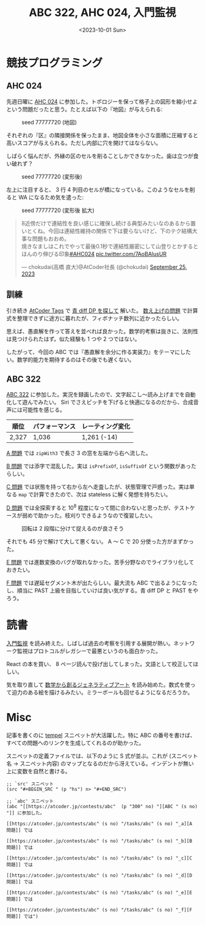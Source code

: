 #+TITLE: ABC 322, AHC 024, 入門監視
#+DATE: <2023-10-01 Sun>

* 競技プログラミング

** AHC 024

先週日曜に [[https://atcoder.jp/contests/ahc024][AHC 024]] に参加した。トポロジーを保って格子上の図形を縮小せよという問題だったと思う。たとえば以下の『地図』が与えられる:

#+CAPTION: seed 77777720 (地図)
#+ATTR_HTML: :width 450
[[./img/2023-10-01-ahc-024-seed77777720-org.png]]

それぞれの『区』の隣接関係を保ったまま、地図全体を小さな面積に圧縮すると高いスコアが与えられる。ただし内部に穴を開けてはならない。

しばらく悩んだが、外縁の区のセルを削ることしかできなかった。歯は立つが食い破れず？

#+CAPTION: seed 77777720 (変形後)
#+ATTR_HTML: :width 450
[[./img/2023-10-01-ahc-024-seed77777720-result.png]]

左上に注目すると、 3 行 4 列目のセルが橋になっている。このようなセルを削ると WA になるため気を遣った:

#+CAPTION: seed 77777720 (変形後 拡大)
[[./img/2023-10-01-ahc-024-seed77777720-result-leftup.png]]

#+BEGIN_DETAILS 削って良いセルの判定方法 (Chokudai さん)
#+BEGIN_EXPORT html
<blockquote class="twitter-tweet"><p lang="ja" dir="ltr">8近傍だけで連結性を良い感じに確保し続ける典型みたいなのあるから置いとくね。今回は連結性維持の関係で下は要らないけど、下のテク結構大事な問題もおおめ。<br>焼きなましはこれでやって最後0.1秒で連結性厳密にして山登りとかするとほんのり伸びる印象<a href="https://twitter.com/hashtag/AHC024?src=hash&amp;ref_src=twsrc%5Etfw">#AHC024</a> <a href="https://t.co/7AoBAlusUR">pic.twitter.com/7AoBAlusUR</a></p>&mdash; chokudai(高橋 直大)@AtCoder社長 (@chokudai) <a href="https://twitter.com/chokudai/status/1706124817915908481?ref_src=twsrc%5Etfw">September 25, 2023</a></blockquote> <script async src="https://platform.twitter.com/widgets.js" charset="utf-8"></script>
#+END_EXPORT
#+END_DETAILS

** 訓練

引き続き [[https://atcoder-tags.herokuapp.com/][AtCoder Tags]] で [[https://atcoder-tags.herokuapp.com/tag_search/Dynamic-Programming][青 diff DP を探して]] 解いた。 [[https://atcoder.jp/contests/abc247/tasks/abc247_f][数え上げの問題]] で計算式を整理できずに途方に暮れたが、フィボナッチ数列に近かったらしい。

思えば、愚直解を作って答えを並べれば良かった。数学的考察は抜きに、法則性は見つけられたはず。似た経験も 1 つや 2 つではない。

したがって、今回の ABC では『愚直解を余分に作る実装力』をテーマにしたい。数学的能力を期待するのはその後でも遅くない。

** ABC 322

[[https://atcoder.jp/contests/abc322][ABC 322]] に参加した。実況を録画したので、文字起こし〜読み上げまでを自動化して遊んでみたい。 Siri でさえピッチを下げると快適になるのだから、合成音声には可能性を感じる。

| 順位  | パフォーマンス | レーティング変化 |
|-------+----------------+------------------|
| 2,327 | 1,036          | 1,261 (-14)      |

[[https://atcoder.jp/contests/abc322/tasks/abc322_a][A 問題]] では =zipWith3= で長さ 3 の窓を左端から右へ流した。

[[https://atcoder.jp/contests/abc322/tasks/abc322_b][B 問題]] では添字で混乱した。実は =isPrefixOf=, =isSuffixOf= という関数があったらしい。

[[https://atcoder.jp/contests/abc322/tasks/abc322_c][C 問題]] では状態を持って右から左へ走査したが、状態管理で戸惑った。実は単なる =map= で計算できたので、次は stateless に解く発想を持ちたい。

[[https://atcoder.jp/contests/abc322/tasks/abc322_d][D 問題]] では全探索すると $10^8$ 程度になって間に合わないと思ったが、テストケースが弱めで助かった。枝刈りできるようなので復習したい。

#+CAPTION: 回転は 2 段階に分けて捉えるのが良さそう
#+ATTR_HTML: :width 492
[[./img/2023-10-01-rotate-90.png]]

それでも 45 分で解けて大して悪くない。 A 〜 C で 20 分使った方がまずかった。

[[https://atcoder.jp/contests/abc322/tasks/abc322_e][E 問題]] では進数変換のバグが取れなかった。苦手分野なのでライブラリ化しておきたい。

[[https://atcoder.jp/contests/abc322/tasks/abc322_f][F 問題]] では遅延セグメント木が出たらしい。最大流も ABC で出るようになったし、順当に PAST 上級を目指していけば良い気がする。青 diff DP と PAST をやろう。

* 読書

[[https://www.oreilly.co.jp/books/9784873118642/][入門監視]] を読み終えた。しばしば過去の考察を引用する展開が熱い。ネットワーク監視はプロトコルがレガシーで最悪というのも面白かった。

React の本を買い、 8 ページ読んで投げ出してしまった。文語として校正してほしい。

気を取り直して [[https://gihyo.jp/book/2019/978-4-297-10463-4][数学から創るジェネラティブアート]] を読み始めた。数式を使って迫力のある絵を描けるみたい。ミラーボールも回せるようになるだろうか。

* Misc

記事を書くのに [[https://github.com/minad/tempel][tempel]] スニペットが大活躍した。特に ABC の番号を書けば、すべての問題へのリンクを生成してくれるのが助かった。

スニペットの定義ファイルでは、以下のように S 式が並ぶ。これが (スニペット名 → スニペット内容) のマップとなるのだから冴えている。インデントが無い上に変数を自然と書ける。

#+BEGIN_SRC elisp
;; `src' スニペット
(src "#+BEGIN_SRC " (p "hs") n> "#+END_SRC")

;; `abc' スニペット
(abc "[[https://atcoder.jp/contests/abc"  (p "300" no) "][ABC " (s no) "]] に参加した。

[[https://atcoder.jp/contests/abc" (s no) "/tasks/abc" (s no) "_a][A 問題]] では

[[https://atcoder.jp/contests/abc" (s no) "/tasks/abc" (s no) "_b][B 問題]] では

[[https://atcoder.jp/contests/abc" (s no) "/tasks/abc" (s no) "_c][C 問題]] では

[[https://atcoder.jp/contests/abc" (s no) "/tasks/abc" (s no) "_d][D 問題]] では

[[https://atcoder.jp/contests/abc" (s no) "/tasks/abc" (s no) "_e][E 問題]] では

[[https://atcoder.jp/contests/abc" (s no) "/tasks/abc" (s no) "_f][F 問題]] では")
#+END_SRC

